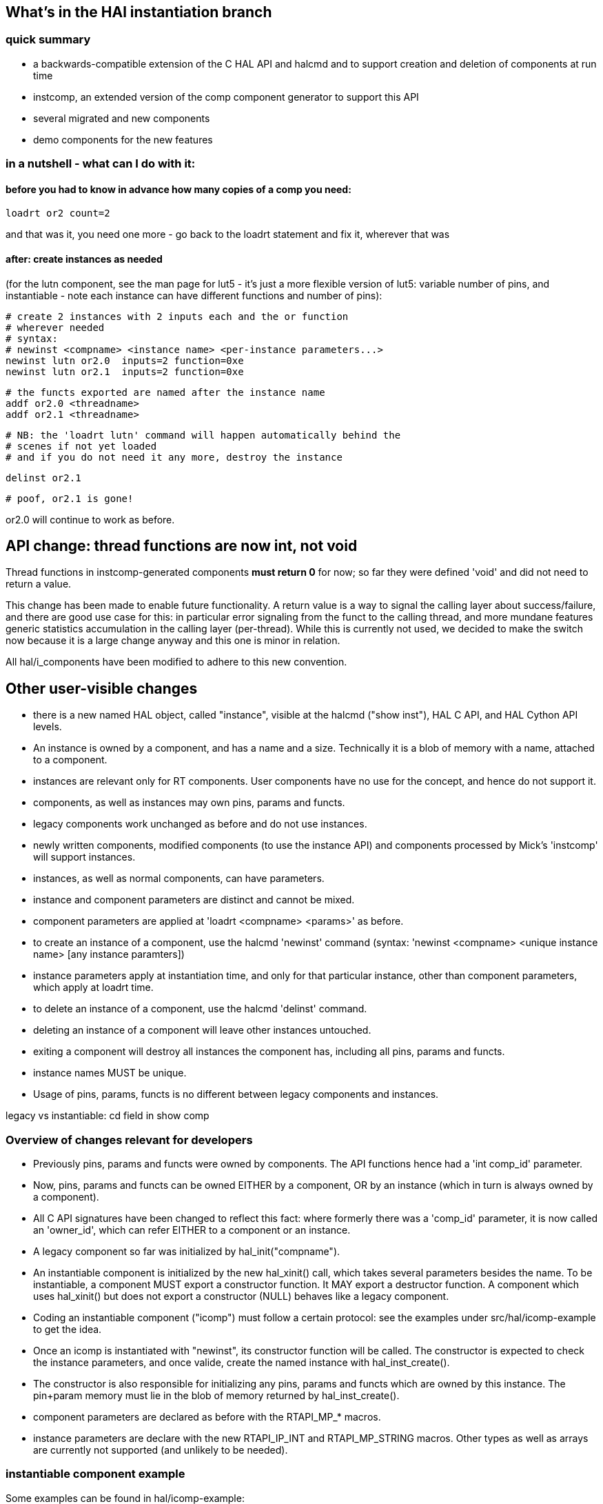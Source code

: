 == What's in the HAl instantiation branch

=== quick summary

- a backwards-compatible extension of the C HAL API and halcmd and to support
 creation and deletion of components at run time
- instcomp, an extended version of the comp component generator to
 support this API
- several migrated and new components
- demo components for the new features

=== in a nutshell - what can I do with it:

==== before you had to know in advance how many copies of a comp you need:

 loadrt or2 count=2

and that was it, you need one more - go back to the loadrt statement
and fix it, wherever that was

==== after: create instances as needed

(for the lutn component, see the man page for lut5 - it's just a more
flexible version of lut5: variable number of pins, and instantiable -
note each instance can have different functions and number of pins):

 # create 2 instances with 2 inputs each and the or function
 # wherever needed
 # syntax:
 # newinst <compname> <instance name> <per-instance parameters...>
 newinst lutn or2.0  inputs=2 function=0xe
 newinst lutn or2.1  inputs=2 function=0xe

 # the functs exported are named after the instance name 
 addf or2.0 <threadname>
 addf or2.1 <threadname>

 # NB: the 'loadrt lutn' command will happen automatically behind the
 # scenes if not yet loaded
 # and if you do not need it any more, destroy the instance

 delinst or2.1

 # poof, or2.1 is gone!

or2.0 will continue to work as before.

== API change: thread functions are now int, not void

Thread functions in instcomp-generated components *must return 0* for now; so far they were defined 'void' and did not need to return a value.

This change has been made to enable future functionality. A return value is a way to signal the calling layer about success/failure, and there are good use case for this: in particular error signaling from the funct to the calling thread, and more mundane features generic statistics accumulation in the calling layer (per-thread). While this is currently not used, we decided to make the switch now because it is a large change anyway and this one is minor in relation.

All hal/i_components have been modified to adhere to this new convention.


== Other user-visible changes

- there is a new named HAL object, called "instance", visible at the
  halcmd ("show inst"), HAL C API, and HAL Cython API levels.
- An instance is owned by a component, and has a name and a
  size. Technically it is a blob of memory with a name, attached to a
  component.
- instances are relevant only for RT components. User components have
  no use for the concept, and hence do not support it.
- components, as well as instances may own pins, params and functs.
- legacy components work unchanged as before and do not use instances.
- newly written components, modified components (to use the instance
  API) and components processed by Mick's 'instcomp' will support instances.
- instances, as well as normal components, can have parameters.
- instance and component parameters are distinct and cannot be mixed.
- component parameters are applied at 'loadrt <compname> <params>' as before.
- to create an instance of a component, use the halcmd 'newinst'
  command (syntax: 'newinst <compname> <unique instance name> [any
  instance paramters])
- instance parameters apply at instantiation time, and only for that
  particular instance, other than
  component parameters, which apply at loadrt time.
- to delete an instance of a component, use the halcmd 'delinst'
  command.
- deleting an instance of a component will leave other instances untouched.
- exiting a component will destroy all instances the component has,
  including all pins, params and functs.
- instance names MUST be unique.
- Usage of pins, params, functs is no different between legacy
  components and instances.


legacy vs instantiable: cd field in show comp

=== Overview of changes relevant for developers

- Previously pins, params and functs were owned by components. The API
functions hence had a 'int comp_id' parameter.
- Now, pins, params and functs can be owned EITHER by a component, OR
by an instance (which in turn is always owned by a component).
- All C API signatures have been changed to reflect this fact: where
formerly there was a 'comp_id' parameter, it is now called an
'owner_id', which can refer EITHER to a component or an instance.
- A legacy component so far was initialized by hal_init("compname").
- An instantiable component is initialized by the new hal_xinit() call,
which takes several parameters besides the name. To be instantiable, a
component MUST export a constructor function. It MAY export a
destructor function. A component which uses hal_xinit() but does not
export a constructor (NULL) behaves like a legacy component.
- Coding an instantiable component ("icomp") must follow a certain protocol: see
the examples under src/hal/icomp-example to get the idea.
- Once an icomp is instantiated with "newinst", its constructor
function will be called. The constructor is expected to check the
instance parameters, and once valide, create the named instance with
hal_inst_create().
- The constructor is also responsible for initializing any pins,
params and functs which are owned by this instance. The pin+param
memory must lie in the blob of memory returned by hal_inst_create().
- component parameters are declared as before with the RTAPI_MP_*
macros.
- instance parameters are declare with the new RTAPI_IP_INT and
RTAPI_MP_STRING macros. Other types as well as arrays are currently not supported (and
unlikely to be needed).

=== instantiable component example

Some examples can be found in hal/icomp-example:

- lutn.c is an actually useful instantiable variant of lut5.c
- icomp.c shows all variations of the instantiation API, not all of
   which might be needed for every component

=== HAL userfunct objects

userfuncts are a similar to normal functs, but cannot be addf'd to a thread.

So what they are good for then? well, they can be called from userland via halcmd, or the C or Cython RTAPI API's.

userfuncts are the basic feature on which the whole HAL instantiation API rests.
hal_lib is now a component and exports internal userfuncts (newinst and delinst)
to support the instantiation API.


ufdemo.c shows the API usage, as well as the extended thread API.

Show time!

 $ realtime start
 $ halcmd -f -k

 halcmd: loadrt ufdemo

 <stdin>:1: Realtime module 'ufdemo' loaded

 halcmd: show comp

 Loaded HAL Components:
     ID  Type Flags Inst Name                                      PID   State
  32770  RT            0 ufdemo                                    RT    ready, u1:0 u2:0
     71  User          0 halcmd1774                                1774  ready, u1:0 u2:0
     70  uHAL   i      0 hal_lib1774                               1774  ready, u1:0 u2:0
  32769  rHAL   i      0 hal_lib                                   0     ready, u1:0 u2:0

 halcmd: show funct

 Exported Functions:
   Comp   Inst CodeAddr  Arg       FP   Users Type    Name
  32769        b6e5fe6b  00000000  NO       0 user    delinst
  32769        b6e5fc13  00000000  NO       0 user    newinst
  32770        b753d83c  b753db7b  NO       0 user    ufdemo.demo-funct
  32770        b753d82d  b753db36  NO       0 thread  ufdemo.legacy-funct
  32770        b753d832  b753db5a  NO       0 xthread ufdemo.xthread-funct

 halcmd: call ufdemo.demo-funct foo bar baz
 <stdin>:4: function 'ufdemo.demo-funct' returned 3
 halcmd:

relevant part of machinekit.log:

 Mar 12 21:25:28 nwheezy msgd:0: hal_lib:1768:rt RTAPI: initing module HAL_ufdemo
 Mar 12 21:25:28 nwheezy msgd:0: hal_lib:1768:rt RTAPI: module 'HAL_ufdemo' loaded, ID: 32770
 Mar 12 21:25:28 nwheezy msgd:0: hal_lib:1768:rt hal_xinit:246 HAL: legacy component 'ufdemo' id=32770 initialized
 Mar 12 21:25:28 nwheezy msgd:0: hal_lib:1768:rt hal_export_xfunctfv:70 HAL: exporting function 'ufdemo.legacy-funct' type 0
 Mar 12 21:25:28 nwheezy msgd:0: hal_lib:1768:rt hal_pin_new:121 HAL: creating pin 'ufdemo.legacy-funct.time'
 Mar 12 21:25:28 nwheezy msgd:0: hal_lib:1768:rt hal_param_new:135 HAL: creating parameter 'ufdemo.legacy-funct.tmax'
 Mar 12 21:25:28 nwheezy msgd:0: hal_lib:1768:rt hal_param_new:135 HAL: creating parameter  'ufdemo.legacy-funct.tmax-increased' 
 Mar 12 21:25:28 nwheezy msgd:0: hal_lib:1768:rt hal_export_xfunctfv:70 HAL: exporting function 'ufdemo.xthread-funct' type 1
 Mar 12 21:25:28 nwheezy msgd:0: hal_lib:1768:rt hal_pin_new:121 HAL: creating pin 'ufdemo.xthread-funct.time'
 Mar 12 21:25:28 nwheezy msgd:0: hal_lib:1768:rt hal_param_new:135 HAL: creating parameter 'ufdemo.xthread-funct.tmax'
 Mar 12 21:25:28 nwheezy msgd:0: hal_lib:1768:rt hal_param_new:135 HAL: creating parameter 'ufdemo.xthread-funct.tmax-increased'
 Mar 12 21:25:28 nwheezy msgd:0: hal_lib:1768:rt hal_export_xfunctfv:70 HAL: exporting function 'ufdemo.demo-funct' type 2
 Mar 12 21:25:28 nwheezy msgd:0: rtapi_app:1768:user ufdemo: loaded from ufdemo.so
 Mar 12 21:25:53 nwheezy msgd:0: hal_lib:1768:rt ufdemo: userfunct 'ufdemo.demo-funct' called, arg='u-instance-data' argc=3
 Mar 12 21:25:53 nwheezy msgd:0: hal_lib:1768:rt     argv[0] = "foo"
 Mar 12 21:25:53 nwheezy msgd:0: hal_lib:1768:rt     argv[1] = "bar"
 Mar 12 21:25:53 nwheezy msgd:0: hal_lib:1768:rt     argv[2] = "baz"

=== thread API extensions

This branch also contains work on a generalized thread API, which was
required for the userfunct feature to work.

The problems with the old API were:

- very limited exposure of runtime data (e.g. actual invocation times
  are already computed in the calling code, but not exposed to thread
  functions except the rather useless period setup parameter)
- support for userfuncts was needed

For an overview of the new thread API, see src/hal/hal_priv.h .

Legacy code using the hal_export_funct API will continue to run unchanged.


== Easier Debugging of RT, msgd, haltalk, webtalk: NOSIGHDLR


Due to robust signal handling in these demons, it is hard to attach
these processes with gdb and debug. Also, on a crash the generated
core is sometimes not usable due to reasons which I do not
understand yet.

This branch introduces an environment variable
NOSIGHDLR which - if set - will disable signal trapping in these
demons.

This makes attaching with gdb -p <process-id>, as well as
detaching much simpler, and the processes do not exit on
detach.


The actual value of NOSIGHDLR is irrelevant.  There are
corresponding command line options '--nosighdlr/-G' which achieve
the same effect on a per-process basis.

Note this means default   signal handling, that is, the processes will exit without any
further log message, and maybe create a core.

To debug rtapi or msgd, it's best to use the posix flavor, which will not complain
about RT violations due to the delays caused by debugging. it does
not matter for haltalk and webtalk because these are RT-unaware.

Initiating a debuggable RT session hence amounts to:

  $ export DEBUG=5 FLAVOR=posix NOSIGHDLR=1
  $ realtime start # or machinekit...

To debug rtapi, use 

  $ sudo gdb -p `pidof rtapi:0`

To debug msgd,  use 

  $ sudo gdb -p `pidof msgd:0`

Debugging RT thread functions now works perfectly fine in userland flavors.
